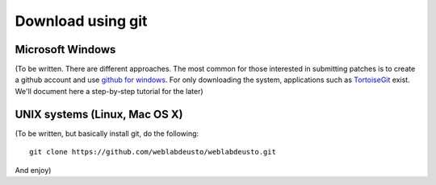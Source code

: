 .. _sec-download-git:

Download using git
==================

Microsoft Windows
~~~~~~~~~~~~~~~~~

(To be written. There are different approaches. The most common for those interested in submitting patches is to create a github account and use `github for windows <http://windows.github.com/>`_. For only downloading the system, applications such as `TortoiseGit <http://code.google.com/p/tortoisegit/>`_ exist. We'll document here a step-by-step tutorial for the later)

UNIX systems (Linux, Mac OS X)
~~~~~~~~~~~~~~~~~~~~~~~~~~~~~~

(To be written, but basically install git, do the following::

  git clone https://github.com/weblabdeusto/weblabdeusto.git

And enjoy)
